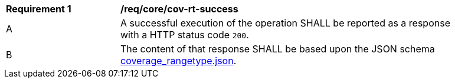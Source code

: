 [[req_core_cov-rt-success]]
[width="90%",cols="2,6a"]
|===
^|*Requirement {counter:req-id}* |*/req/core/cov-rt-success*
^|A |A successful execution of the operation SHALL be reported as a response with a HTTP status code `200`.
^|B |The content of that response SHALL be based upon the JSON schema link:https://raw.githubusercontent.com/opengeospatial/oapi_coverages/master/standard/openapi/schemas/coverage_rangetype.json[coverage_rangetype.json].
|===
